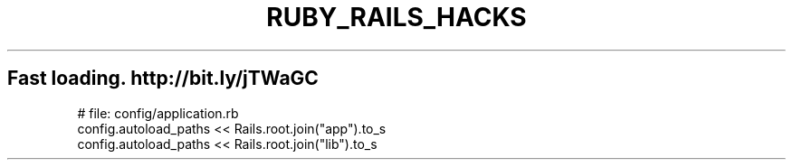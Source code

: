 .\" generated with Ronn/v0.7.3
.\" http://github.com/rtomayko/ronn/tree/0.7.3
.
.TH "RUBY_RAILS_HACKS" "1" "April 2011" "" ""
.
.SH "Fast loading\. http://bit\.ly/jTWaGC"
.
.nf

# file: config/application\.rb
config\.autoload_paths << Rails\.root\.join("app")\.to_s
config\.autoload_paths << Rails\.root\.join("lib")\.to_s
.
.fi

